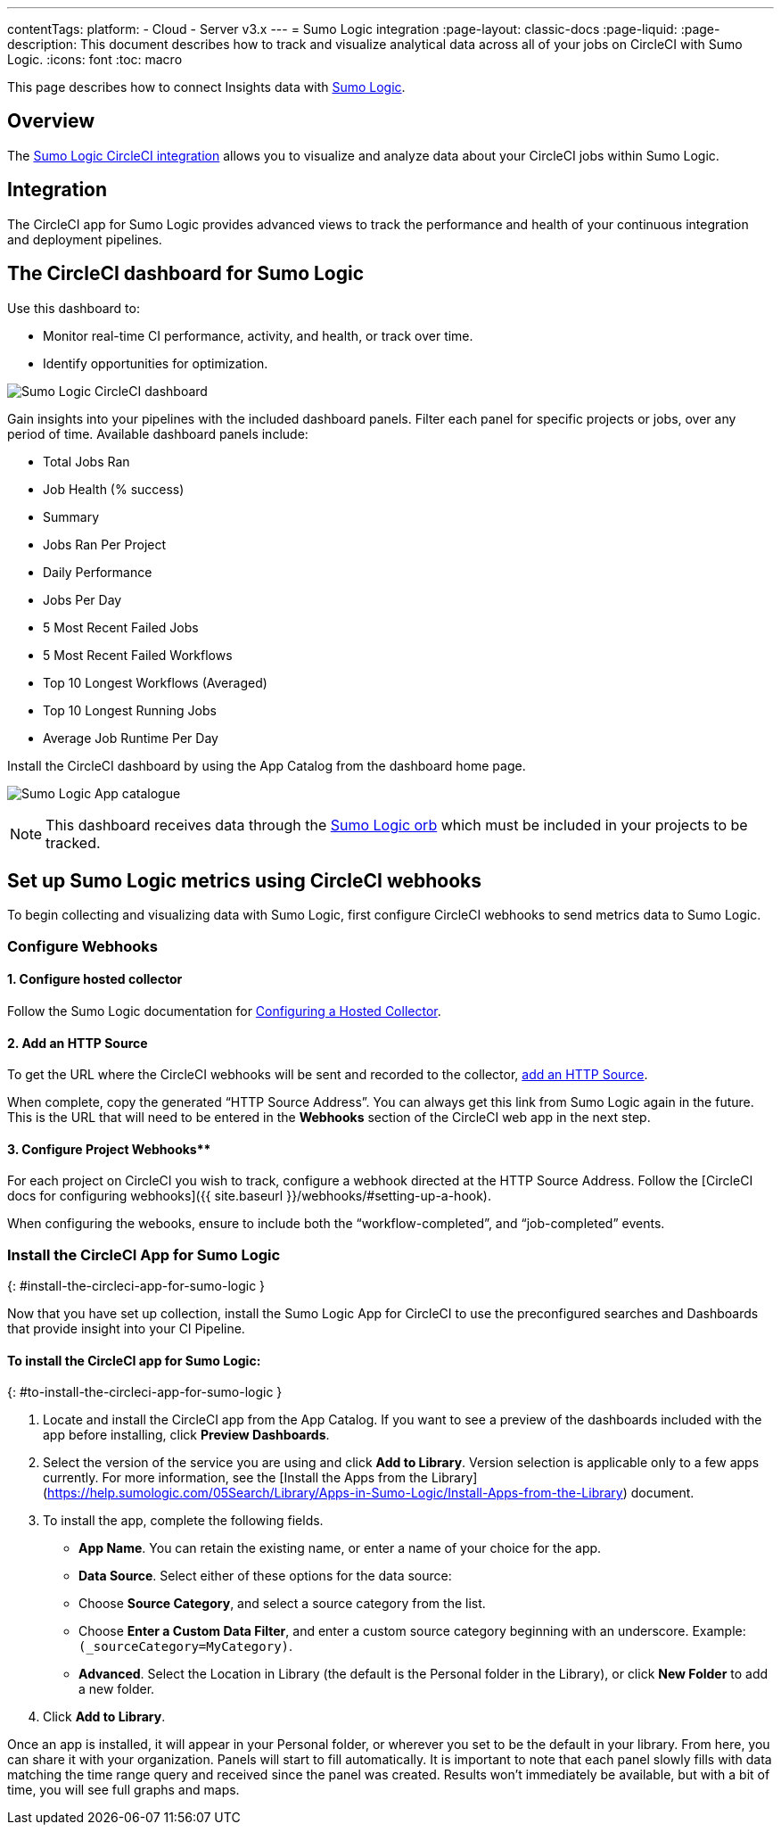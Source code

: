 ---
contentTags:
  platform:
  - Cloud
  - Server v3.x
---
= Sumo Logic integration
:page-layout: classic-docs
:page-liquid:
:page-description: This document describes how to track and visualize analytical data across all of your jobs on CircleCI with Sumo Logic.
:icons: font
:toc: macro

This page describes how to connect Insights data with link:https://www.sumologic.com/[Sumo Logic].

[#overview]
== Overview

The link:https://www.sumologic.com/application/circleci/[Sumo Logic CircleCI integration] allows you to visualize and analyze data about your CircleCI jobs within Sumo Logic.

[#integration]
== Integration

The CircleCI app for Sumo Logic provides advanced views to track the performance and health of your continuous integration and deployment pipelines.

[#the-circleci-dashboard-for-sumo-logic]
== The CircleCI dashboard for Sumo Logic

Use this dashboard to:

* Monitor real-time CI performance, activity, and health, or track over time.
* Identify opportunities for optimization.

image:{{ site.baseurl }}/assets/img/docs/Sumologic_Demo.png[Sumo Logic CircleCI dashboard]

Gain insights into your pipelines with the included dashboard panels. Filter each panel for specific projects or jobs, over any period of time. Available dashboard panels include:

- Total Jobs Ran
- Job Health (% success)
- Summary
- Jobs Ran Per Project
- Daily Performance
- Jobs Per Day
- 5 Most Recent Failed Jobs
- 5 Most Recent Failed Workflows
- Top 10 Longest Workflows (Averaged)
- Top 10 Longest Running Jobs
- Average Job Runtime Per Day

Install the CircleCI dashboard by using the App Catalog from the dashboard home page.

image:{{ site.baseurl }}/assets/img/docs/sumologic_app_catalog.png[Sumo Logic App catalogue]

NOTE: This dashboard receives data through the link:https://circleci.com/developer/orbs/orb/sumologic/sumologic[Sumo Logic orb] which must be included in your projects to be tracked.

[#set-up-sumo-logic-metrics-using-circleci-webhooks]
== Set up Sumo Logic metrics using CircleCI webhooks

To begin collecting and visualizing data with Sumo Logic, first configure CircleCI webhooks to send metrics data to Sumo Logic.

[#configure-webhooks]
=== Configure Webhooks

[#step-1-configure-hosted-collector]
==== 1. Configure hosted collector

Follow the Sumo Logic documentation for link:https://help.sumologic.com/03Send-Data/Hosted-Collectors/Configure-a-Hosted-Collector[Configuring a Hosted Collector].

[#step-2-add-an-http-source]
==== 2. Add an HTTP Source

To get the URL where the CircleCI webhooks will be sent and recorded to the collector, link:https://help.sumologic.com/03Send-Data/Sources/02Sources-for-Hosted-Collectors/HTTP-Source[add an HTTP Source].

When complete, copy the generated “HTTP Source Address”. You can always get this link from Sumo Logic again in the future. This is the URL that will need to be entered in the **Webhooks** section of the CircleCI web app in the next step.

[#step-3-configure-project-webhooks]
==== 3. Configure Project Webhooks**

For each project on CircleCI you wish to track, configure a webhook directed at the HTTP Source Address.
Follow the [CircleCI docs for configuring webhooks]({{ site.baseurl }}/webhooks/#setting-up-a-hook).

When configuring the webooks, ensure to include both the “workflow-completed”, and “job-completed” events.

### Install the CircleCI App for Sumo Logic
{: #install-the-circleci-app-for-sumo-logic }

Now that you have set up collection, install the Sumo Logic App for CircleCI to use the preconfigured searches and Dashboards that provide insight into your CI Pipeline.

#### To install the CircleCI app for Sumo Logic:
{: #to-install-the-circleci-app-for-sumo-logic }

1. Locate and install the CircleCI app from the App Catalog. If you want to see a preview of the dashboards included with the app before installing, click **Preview Dashboards**.
2. Select the version of the service you are using and click **Add to Library**. Version selection is applicable only to a few apps currently. For more information, see the [Install the Apps from the Library](https://help.sumologic.com/05Search/Library/Apps-in-Sumo-Logic/Install-Apps-from-the-Library) document.
3. To install the app, complete the following fields.
  - **App Name**. You can retain the existing name, or enter a name of your choice for the app.
  - **Data Source**. Select either of these options for the data source:
    - Choose **Source Category**, and select a source category from the list.
    - Choose **Enter a Custom Data Filter**, and enter a custom source category beginning with an underscore. Example: `(_sourceCategory=MyCategory)`.
  - **Advanced**. Select the Location in Library (the default is the Personal folder in the Library), or click **New Folder** to add a new folder.
4. Click **Add to Library**.

Once an app is installed, it will appear in your Personal folder, or wherever you set to be the default in your library. From here, you can share it with your organization.
Panels will start to fill automatically. It is important to note that each panel slowly fills with data matching the time range query and received since the panel was created. Results won't immediately be available, but with a bit of time, you will see full graphs and maps.

